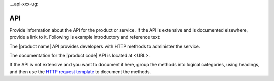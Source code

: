 .._api-xxx-ug:

===
API
===

.. Define |product name| in ``conf.py``.

Provide information about the API for the product or service. If the API is
extensive and is documented elsewhere, provide a link to it. Following is
example introductory and reference text:

The |product name| API provides developers with HTTP methods to administer
the service.

The documentation for the |product code| API is located at <URL>.

If the API is not extensive and you want to document it here, group the
methods into logical categories, using headings, and then use the `HTTP request
template <https://github.com/rackerlabs/docs-repo-template/blob/master/api-guide-template/api-reference/methods/http-request-template.rst>`_
to document the methods.
